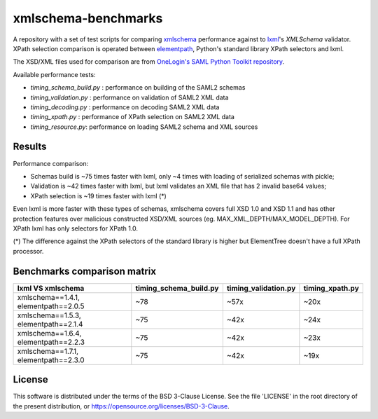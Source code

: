 ********************
xmlschema-benchmarks
********************

A repository with a set of test scripts for comparing
`xmlschema <https://github.com/sissaschool/xmlschema>`_ performance
against to `lxml <https://github.com/lxml/lxml>`_'s *XMLSchema* validator.
XPath selection comparison is operated between
`elementpath <https://github.com/sissaschool/elementpath>`_,
Python's standard library XPath selectors and lxml.

The XSD/XML files used for comparison are from
`OneLogin's SAML Python Toolkit repository <https://github.com/onelogin/python3-saml>`_.

Available performance tests:

* *timing_schema_build.py* : performance on building of the SAML2 schemas
* *timing_validation.py* : performance on validation of SAML2 XML data
* *timing_decoding.py* : performance on decoding SAML2 XML data
* *timing_xpath.py* : performance of XPath selection on SAML2 XML data
* *timing_resource.py*: performance on loading SAML2 schema and XML sources

Results
=======

Performance comparison:

* Schemas build is ~75 times faster with lxml, only ~4 times with loading
  of serialized schemas with pickle;
* Validation is ~42 times faster with lxml, but lxml validates an XML file
  that has 2 invalid base64 values;
* XPath selection is ~19 times faster with lxml (*)

Even lxml is more faster with these types of schemas, xmlschema covers full XSD 1.0
and XSD 1.1 and has other protection features over malicious constructed XSD/XML
sources (eg. MAX_XML_DEPTH/MAX_MODEL_DEPTH).
For XPath lxml has only selectors for XPath 1.0.

(*) The difference against the XPath selectors of the standard library is
higher but ElementTree doesn't have a full XPath processor.

Benchmarks comparison matrix
============================

+--------------------+------------------------+----------------------+-----------------+
| lxml VS xmlschema  | timing_schema_build.py | timing_validation.py | timing_xpath.py |
+====================+========================+======================+=================+
| xmlschema==1.4.1,  | ~78                    | ~57x                 | ~20x            |
| elementpath==2.0.5 |                        |                      |                 |
+--------------------+------------------------+----------------------+-----------------+
| xmlschema==1.5.3,  | ~75                    | ~42x                 | ~24x            |
| elementpath==2.1.4 |                        |                      |                 |
+--------------------+------------------------+----------------------+-----------------+
| xmlschema==1.6.4,  | ~75                    | ~42x                 | ~23x            |
| elementpath==2.2.3 |                        |                      |                 |
+--------------------+------------------------+----------------------+-----------------+
| xmlschema==1.7.1,  | ~75                    | ~42x                 | ~19x            |
| elementpath==2.3.0 |                        |                      |                 |
+--------------------+------------------------+----------------------+-----------------+

License
=======

This software is distributed under the terms of the BSD 3-Clause License.
See the file 'LICENSE' in the root directory of the present distribution,
or https://opensource.org/licenses/BSD-3-Clause.
